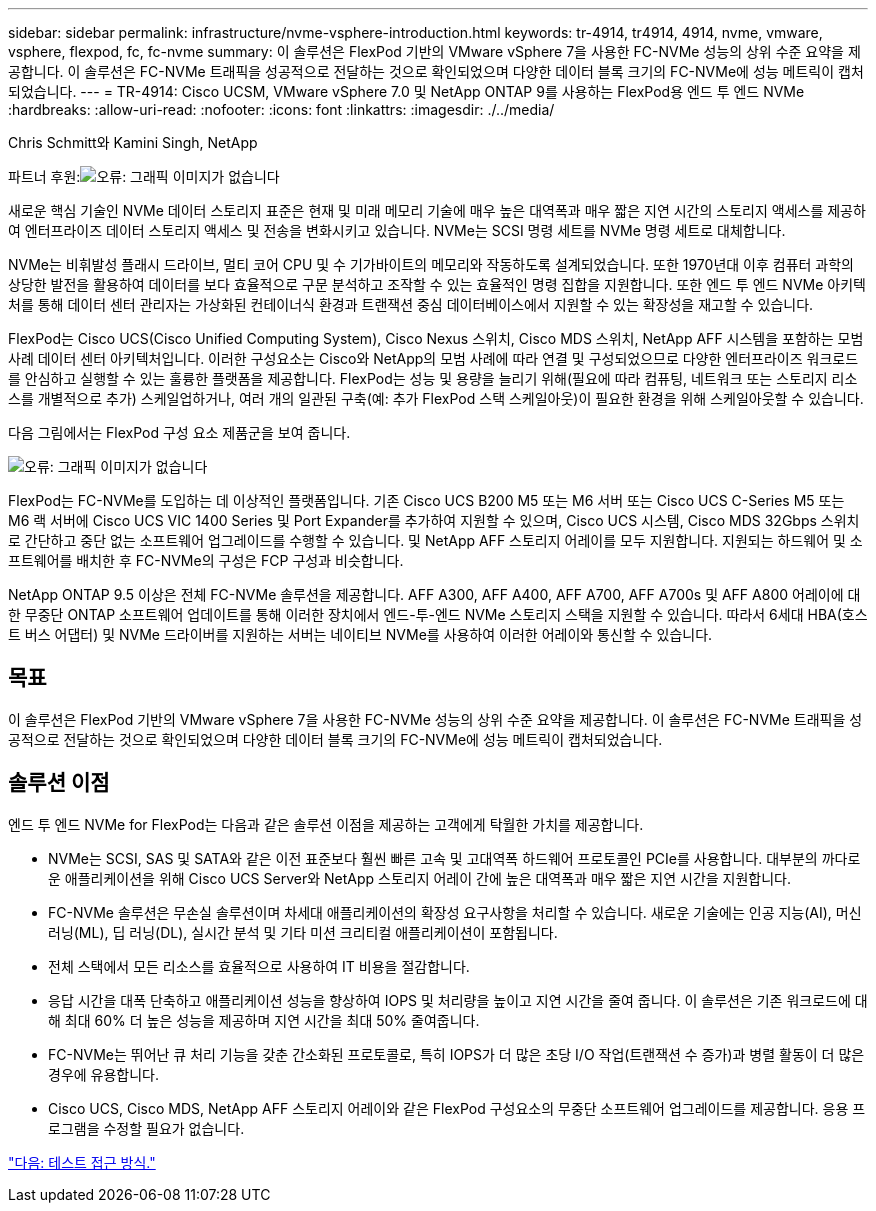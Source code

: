 ---
sidebar: sidebar 
permalink: infrastructure/nvme-vsphere-introduction.html 
keywords: tr-4914, tr4914, 4914, nvme, vmware, vsphere, flexpod, fc, fc-nvme 
summary: 이 솔루션은 FlexPod 기반의 VMware vSphere 7을 사용한 FC-NVMe 성능의 상위 수준 요약을 제공합니다. 이 솔루션은 FC-NVMe 트래픽을 성공적으로 전달하는 것으로 확인되었으며 다양한 데이터 블록 크기의 FC-NVMe에 성능 메트릭이 캡처되었습니다. 
---
= TR-4914: Cisco UCSM, VMware vSphere 7.0 및 NetApp ONTAP 9를 사용하는 FlexPod용 엔드 투 엔드 NVMe
:hardbreaks:
:allow-uri-read: 
:nofooter: 
:icons: font
:linkattrs: 
:imagesdir: ./../media/


Chris Schmitt와 Kamini Singh, NetApp

파트너 후원:image:cisco logo.png["오류: 그래픽 이미지가 없습니다"]

새로운 핵심 기술인 NVMe 데이터 스토리지 표준은 현재 및 미래 메모리 기술에 매우 높은 대역폭과 매우 짧은 지연 시간의 스토리지 액세스를 제공하여 엔터프라이즈 데이터 스토리지 액세스 및 전송을 변화시키고 있습니다. NVMe는 SCSI 명령 세트를 NVMe 명령 세트로 대체합니다.

NVMe는 비휘발성 플래시 드라이브, 멀티 코어 CPU 및 수 기가바이트의 메모리와 작동하도록 설계되었습니다. 또한 1970년대 이후 컴퓨터 과학의 상당한 발전을 활용하여 데이터를 보다 효율적으로 구문 분석하고 조작할 수 있는 효율적인 명령 집합을 지원합니다. 또한 엔드 투 엔드 NVMe 아키텍처를 통해 데이터 센터 관리자는 가상화된 컨테이너식 환경과 트랜잭션 중심 데이터베이스에서 지원할 수 있는 확장성을 재고할 수 있습니다.

FlexPod는 Cisco UCS(Cisco Unified Computing System), Cisco Nexus 스위치, Cisco MDS 스위치, NetApp AFF 시스템을 포함하는 모범 사례 데이터 센터 아키텍처입니다. 이러한 구성요소는 Cisco와 NetApp의 모범 사례에 따라 연결 및 구성되었으므로 다양한 엔터프라이즈 워크로드를 안심하고 실행할 수 있는 훌륭한 플랫폼을 제공합니다. FlexPod는 성능 및 용량을 늘리기 위해(필요에 따라 컴퓨팅, 네트워크 또는 스토리지 리소스를 개별적으로 추가) 스케일업하거나, 여러 개의 일관된 구축(예: 추가 FlexPod 스택 스케일아웃)이 필요한 환경을 위해 스케일아웃할 수 있습니다.

다음 그림에서는 FlexPod 구성 요소 제품군을 보여 줍니다.

image:nvme-vsphere-image1.png["오류: 그래픽 이미지가 없습니다"]

FlexPod는 FC-NVMe를 도입하는 데 이상적인 플랫폼입니다. 기존 Cisco UCS B200 M5 또는 M6 서버 또는 Cisco UCS C-Series M5 또는 M6 랙 서버에 Cisco UCS VIC 1400 Series 및 Port Expander를 추가하여 지원할 수 있으며, Cisco UCS 시스템, Cisco MDS 32Gbps 스위치로 간단하고 중단 없는 소프트웨어 업그레이드를 수행할 수 있습니다. 및 NetApp AFF 스토리지 어레이를 모두 지원합니다. 지원되는 하드웨어 및 소프트웨어를 배치한 후 FC-NVMe의 구성은 FCP 구성과 비슷합니다.

NetApp ONTAP 9.5 이상은 전체 FC-NVMe 솔루션을 제공합니다. AFF A300, AFF A400, AFF A700, AFF A700s 및 AFF A800 어레이에 대한 무중단 ONTAP 소프트웨어 업데이트를 통해 이러한 장치에서 엔드-투-엔드 NVMe 스토리지 스택을 지원할 수 있습니다. 따라서 6세대 HBA(호스트 버스 어댑터) 및 NVMe 드라이버를 지원하는 서버는 네이티브 NVMe를 사용하여 이러한 어레이와 통신할 수 있습니다.



== 목표

이 솔루션은 FlexPod 기반의 VMware vSphere 7을 사용한 FC-NVMe 성능의 상위 수준 요약을 제공합니다. 이 솔루션은 FC-NVMe 트래픽을 성공적으로 전달하는 것으로 확인되었으며 다양한 데이터 블록 크기의 FC-NVMe에 성능 메트릭이 캡처되었습니다.



== 솔루션 이점

엔드 투 엔드 NVMe for FlexPod는 다음과 같은 솔루션 이점을 제공하는 고객에게 탁월한 가치를 제공합니다.

* NVMe는 SCSI, SAS 및 SATA와 같은 이전 표준보다 훨씬 빠른 고속 및 고대역폭 하드웨어 프로토콜인 PCIe를 사용합니다. 대부분의 까다로운 애플리케이션을 위해 Cisco UCS Server와 NetApp 스토리지 어레이 간에 높은 대역폭과 매우 짧은 지연 시간을 지원합니다.
* FC-NVMe 솔루션은 무손실 솔루션이며 차세대 애플리케이션의 확장성 요구사항을 처리할 수 있습니다. 새로운 기술에는 인공 지능(AI), 머신 러닝(ML), 딥 러닝(DL), 실시간 분석 및 기타 미션 크리티컬 애플리케이션이 포함됩니다.
* 전체 스택에서 모든 리소스를 효율적으로 사용하여 IT 비용을 절감합니다.
* 응답 시간을 대폭 단축하고 애플리케이션 성능을 향상하여 IOPS 및 처리량을 높이고 지연 시간을 줄여 줍니다. 이 솔루션은 기존 워크로드에 대해 최대 60% 더 높은 성능을 제공하며 지연 시간을 최대 50% 줄여줍니다.
* FC-NVMe는 뛰어난 큐 처리 기능을 갖춘 간소화된 프로토콜로, 특히 IOPS가 더 많은 초당 I/O 작업(트랜잭션 수 증가)과 병렬 활동이 더 많은 경우에 유용합니다.
* Cisco UCS, Cisco MDS, NetApp AFF 스토리지 어레이와 같은 FlexPod 구성요소의 무중단 소프트웨어 업그레이드를 제공합니다. 응용 프로그램을 수정할 필요가 없습니다.


link:nvme-vsphere-testing-approach.html["다음: 테스트 접근 방식."]
